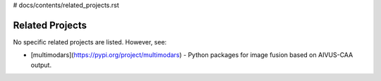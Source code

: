 # docs/contents/related_projects.rst

Related Projects
================

No specific related projects are listed. However, see:

- [multimodars](https://pypi.org/project/multimodars) - Python packages for image fusion based on AIVUS-CAA output.

